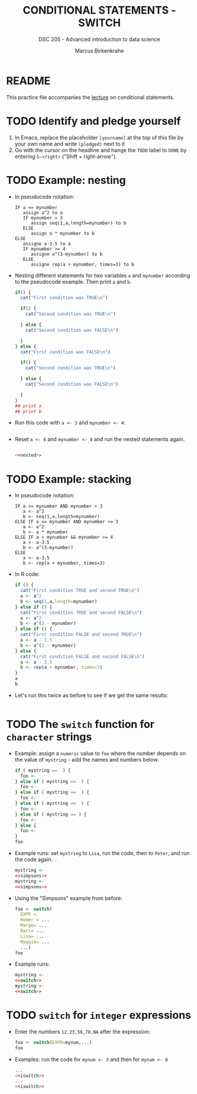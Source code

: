#+TITLE: CONDITIONAL STATEMENTS - SWITCH
#+AUTHOR: Marcus Birkenkrahe
#+SUBTITLE: DSC 205 - Advanced introduction to data science
#+STARTUP: overview hideblocks indent
#+OPTIONS: toc:nil num:nil ^:nil
#+PROPERTY: header-args:R :session *R* :results output :exports both :noweb yes
* README

This practice file accompanies the [[https://github.com/birkenkrahe/ds205/blob/main/org/7_switch.org][lecture]] on conditional
statements.

* TODO Identify and pledge yourself

1) In Emacs, replace the placeholder ~[yourname]~ at the top of this
   file by your own name and write ~(pledged)~ next to it
2) Go with the cursor on the headline and hange the ~TODO~ label to ~DONE~
   by entering ~S-<right>~ ("Shift + right-arrow").

* TODO Example: nesting

- In pseudocode notation:
  #+begin_example
  IF a <= mynumber
     assign a^2 to a
     IF mynumber > 3
        assign seq(1,a,length=mynumber) to b
     ELSE
        assign a * mynumber to b
  ELSE
     assigne a-3.5 to a
     IF mynumber >= 4
        assigne a^(3-mynumber) to b
     ELSE
        assigne rep(a + mynumber, times=3) to b
  #+end_example

- Nesting different statements for two variables ~a~ and ~mynumber~
  according to the pseudocode example. Then print ~a~ and ~b~.
  #+name: nested
  #+begin_src R :results silent
    if() {
      cat("First condition was TRUE\n")

      if() {
        cat("Second condition was TRUE\n")

      } else {
        cat("Second condition was FALSE\n")

      }
    } else {
      cat("First condition was FALSE\n")

      if() {
        cat("Second condition was TRUE\n")

      } else {
        cat("Second condition was FALSE\n")

      }
    }
    ## print a
    ## print b
  #+end_src

- Run this code with ~a <- 3~ and ~mynumber <- 4~:
  #+begin_src R

  #+end_src

- Reset ~a <- 6~ and ~mynumber <- 4~ and run the nested statements again.
  #+begin_src R

    <<nested>>
  #+end_src

* TODO Example: stacking

- In pseudocode notation:
  #+begin_example
  IF a <= mynumber AND mynumber > 3
     a <- a^2
     b <- seq(1,a,length=mynumber)
  ELSE IF a <= mynumber AND mynumber <= 3
     a <- a^2
     b <- a * mynumber
  ELSE IF a > mynumber && mynumber >= 4
     a <- a-3.5
     b <- a^(3-mynumber)
  ELSE
     a <- a-3.5
     b <- rep(a + mynumber, times=3)
  #+end_example

- In R code:
  #+name: stacked
  #+begin_src R :results silent
    if () {
      cat("First condition TRUE and second TRUE\n")
      a <- a^2
      b <- seq(1,a,length=mynumber)
    } else if () {
      cat("First condition TRUE and second FALSE\n")
      a <- a^2
      b <- a^(3 - mynumber)
    } else if () {
      cat("First condition FALSE and second TRUE\n")
      a <- a - 3.5
      b <- a^(3 - mynumber)
    } else {
      cat("First condition FALSE and second FALSE\n")
      a <- a - 3.5
      b <- rep(a + mynumber, times=3)
    }
    a
    b
  #+end_src

- Let's run this twice as before to see if we get the same results:
  #+begin_src R

  #+end_src

* TODO The ~switch~ function for ~character~ strings

- Example: assign a ~numeric~ value to ~foo~ where the number depends on
  the value of ~mystring~ - add the names and numbers below.
  #+name: simpsons
  #+begin_src R
    if ( mystring ==  ) {
      foo <- 
    } else if ( mystring ==  ) {
      foo <- 
    } else if ( mystring ==  ) {
      foo <- 
    } else if ( mystring ==  ) {
      foo <- 
    } else if ( mystring == ) {
      foo <- 
    } else {
      foo <- 
    }
    foo
  #+end_src

- Example runs: set ~mystring~ to ~Lisa~, run the code, then to ~Peter~, and
  run the code again.
  #+begin_src R
    mystring <- 
    <<simpsons>>
    mystring <- 
    <<simpsons>>
  #+end_src

- Using the "Simpsons" example from before:
  #+name: switch
  #+begin_src R
    foo <- switch(
      EXPR = 
      Homer = ... 
      Marge= ...
      Bart= ...
      Lisa= ...
      Maggie= ...
      ...)
    foo
  #+end_src

- Example runs:
    #+begin_src R
    mystring <- 
    <<switch>>
    mystring <- 
    <<switch>>
  #+end_src

* TODO ~switch~ for ~integer~ expressions

- Enter the numbers ~12,23,56,78,NA~ after the expression:
  #+name: iswitch
  #+begin_src R 
    foo <- switch(EXPR=mynum,...)
    foo
  #+end_src

- Examples: run the code for ~mynum <- 3~ and then for ~mynum <- 0~
  #+begin_src R
    ...
    <<iswitch>>
    ...
    <<iswitch>>
  #+end_src


